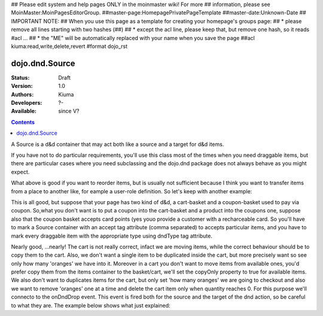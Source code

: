 ## Please edit system and help pages ONLY in the moinmaster wiki! For more
## information, please see MoinMaster:MoinPagesEditorGroup.
##master-page:HomepagePrivatePageTemplate
##master-date:Unknown-Date
## IMPORTANT NOTE:
## When you use this page as a template for creating your homepage's groups page:
##  * please remove all lines starting with two hashes (##)
##  * except the acl line, please keep that, but remove one hash, so it reads #acl ...
##  * the "ME" will be automatically replaced with your name when you save the page
##acl kiuma:read,write,delete,revert
#format dojo_rst

dojo.dnd.Source
===============

:Status: Draft
:Version: 1.0
:Authors: Kiuma
:Developers: ?-
:Available: since V?

.. contents::
    :depth: 2

A Source is a d&d container that may act both like a source and a target for d&d items.

If you have not to do particular requirements, you'll use this class most of the times when you need draggable items, but there are particular cases where you need subclassing and the dojo.dnd package does not always behave as you might expect.

.. codeviewer::

  <style type="text/css">
     .dndContainer {
        border: 1px solid gray;
        width: 120px;
        padding: 3px;
        height: 200px;
     }
  </style> 
  <script type="text/javascript">
    dojo.require("dojo.dnd.Source");
  </script>
  <div class="dndContainer" dojoType="dojo.dnd.Source">
    <div class="dojoDndItem">item1</div>
    <div class="dojoDndItem">item2</div>
    <div class="dojoDndItem">item3</div>
  </div>

What above is good if you want to reorder items, but is usually not sufficient because I think you want to transfer items from a place to another like, for eample a user-role definition.
So let's keep with another example:

.. codeviewer::

  <style type="text/css">
     fieldset.dndContainer {
        border: 1px solid gray;
        width: 120px;
        padding: 3px;
        height: 200px;
        position: relative;
        float: left;
        margin-right: 5px;
     }
  </style> 
  <script type="text/javascript">
    dojo.require("dojo.dnd.Source");
  </script>
  <div class="userRoleContainer"
    <fieldset class="dndContainer availableRoles" dojoType="dojo.dnd.Source">
      <legend>Available roles</legend>
      <div class="dojoDndItem">admin</div>
      <div class="dojoDndItem">guest</div>
      <div class="dojoDndItem">publisher</div>
    </fieldset>
    <fieldset class="dndContainer assignedRoles" dojoType="dojo.dnd.Source">
      <legend>Assigned roles</legend>
      <div class="dojoDndItem">user</div>
    </fieldset>
  </div>

This is all good, but suppose that your page has two kind of d&d, a cart-basket and a coupon-basket used to pay via coupon.
So,what you don't want is to put a coupon into the cart-basket and a product into the coupons one, suppose also that the coupon basket accepts card points (yes youo provide a customer with a recharceable card.
So you'll have to mark a Source container with an accept tag attribute (comma separated) to accepts particular items, and you have to mark every draggable item with the appropriate type using dndType tag attribute.

.. codeviewer::

  <style type="text/css">
     fieldset.dndContainer {
        border: 1px solid gray;
        width: 120px;
        padding: 3px;
        height: 200px;
        position: relative;
        float: left;
        margin-right: 5px;
     }
     .paymentContainer {
       position: relative;
       float: left;
       margin-left: 50px;
     }
  </style> 
  <script type="text/javascript">
    dojo.require("dojo.dnd.Source");
  </script>
  <div class="cartContainer"
    <fieldset class="dndContainer products" dojoType="dojo.dnd.Source" accept="product">
      <legend>Items</legend>
      <div class="dojoDndItem" dndType="product">apple</div>
      <div class="dojoDndItem" dndType="product">pear</div>
      <div class="dojoDndItem" dndType="product">orange</div>
    </fieldset>
    <fieldset class="dndContainer basket" dojoType="dojo.dnd.Source" accept="product">
      <legend>Cart</legend>
    </fieldset>
  </div>
  <div class="paymentContainer"
    <fieldset class="dndContainer couponsAndPoints" dojoType="dojo.dnd.Source" accept="coupon, point">
      <legend>Items</legend>
      <div class="dojoDndItem" dndType="coupon">$ 10.00</div>
      <div class="dojoDndItem" dndType="coupon">$ 5.00</div>
      <div class="dojoDndItem" dndType="point">1 points ($ 1.00)</div>
      <div class="dojoDndItem" dndType="point">2 points ($ 2.00)</div>
    </fieldset>
    <fieldset class="dndContainer basketPoints" dojoType="dojo.dnd.Source" accept="coupon, point">
      <legend>Paiment basket</legend>
    </fieldset>
  </div>

Nearly good, ...nearly! The cart is not really correct, infact we are moving items, while the correct behaviour should be to copy them to the cart. Also, we don't want a single item to be duplicated inside the cart, but more precisely want so see only how many 'oranges' we have into it.
Moreover in a cart you don't want to move items from available ones, you'd prefer copy them from the items container to the basket/cart, we'll set the copyOnly property to true for available items.
We also don't want to duplicates items for the cart, but only set 'how many oranges' we are going to checkout and also we want to remove 'oranges' one at a time and delete the cart item only when quantity reaches 0.
For this purpose we'll connecto to the onDndDrop event.
This event is fired both for the source and the target of the dnd action, so be careful to what they are.
The example below shows what just explained:

.. codeviewer::

  <style type="text/css">
     fieldset.dndContainer {
        border: 1px solid gray;
        width: 120px;
        padding: 3px;
        height: 200px;
        position: relative;
        float: left;
        margin-right: 5px;
     }
     .paymentContainer {
       position: relative;
       float: left;
       margin-left: 50px;
     }
  </style> 
  <script type="text/javascript">
    dojo.require("dojo.dnd.Source");
  </script>
  <div class="cartContainer"
    <fieldset class="dndContainer products" dojoType="dojo.dnd.Source" accept="cartItem">
      <script type="dojo/connect" event="onDndDrop" args="source, nodes, copy, target">
          var basket = dojo.byId('basket'); 
          if ((target != source) && (target.node.id == 'items')) {
              dojo.forEach(nodes, function(node){
                var nodeTitle = node.title;
                var basketItemsToRemove = dojo.query('[title=' + nodeTitle + ']', target.node);
                var removeItemSize = basketItemsToRemove.length;
                var basketItem = dojo.query('[title=' + nodeTitle + ']', basket)[0];
                for(var i = removeItemSize-1;i>=0;i--){                 
                  if (dojo.attr(basketItemsToRemove[i], 'quantity') != '0') {
                    basketItemsToRemove[i].parentNode.removeChild(basketItemsToRemove[i]);                    
                    target.delItem(node.id);
                    dojo.attr(basketItem, 'quantity', parseInt(dojo.attr(basketItem, 'quantity')) -1);
                    dojo.forEach(dojo.query('span', basketItem), function(qt) {                   
                      qt.innerHTML = dojo.attr(basketItem, 'quantity');
                    });
                    if (dojo.attr(basketItem, 'quantity') == '0') {
                      basketItem.parentNode.removeChild(basketItem);
                    }
                  }
                }
              });
            
          }
      </script>
      <legend>Stock items</legend>
      <div dndType="cartItem" class="dojoDndItem" title="orange" quantity="0"><span class="quantity"></span> orange</div>
      <div dndType="cartItem" class="dojoDndItem" title="apple" quantity="0"><span class="quantity"></span> apple</div>
      <div dndType="cartItem" class="dojoDndItem" title="pear" quantity="0"><span class="quantity"></span> pear</div>
    </fieldset>
    <fieldset id="basket" class="dndContainer basket" dojoType="dojo.dnd.Source" accept="cartItem">
      <script type="dojo/connect" event="onDndDrop" args="source, nodes, copy, target">
          var basket = dojo.byId('basket');  
          if ((target != source) && (target.node.id == 'basket')) { 
              dojo.forEach(nodes, function(node){
                var nodeTitle = node.title;
                var nodeId = node.id;              
                var basketItems = dojo.query('[title=' + nodeTitle + ']', basket);
                
                if ( basketItems.length == 1) {
                  dojo.forEach(dojo.query('.quantity', basketItems[0]), function(qt) {                    
                      qt.innerHTML = 1;                    
                      dojo.attr(basketItems[0], 'quantity', qt.innerHTML);
                  });                    
                } else {                
                  var basketItemsToRemove = dojo.query('[title=' + nodeTitle + ']', basket);
                  var addItemSize = basketItemsToRemove.length;
                  var incSize = 0;
                  var currentItem = null;   
                  for(var i = addItemSize-1;i>=0;i--){                  
                    if (dojo.attr(basketItemsToRemove[i], 'quantity') == '0') {
                      basketItemsToRemove[i].parentNode.removeChild(basketItemsToRemove[i]);
                      incSize++;
                      target.delItem(node.id);
                    } else {
                      currentItem = basketItemsToRemove[i];
                    }
                  }
                   if (currentItem) {
                    dojo.attr(currentItem, 'quantity', parseInt(dojo.attr(currentItem, 'quantity')) + incSize);
                    dojo.forEach(dojo.query('span', currentItem), function(qt) {                    
                       qt.innerHTML = dojo.attr(currentItem, 'quantity');
                    });
                  }                                  
                }            
              });            
          } 
        </script>
      <legend>Cart</legend>
    </fieldset>
  </div>
  <div class="paymentContainer"
    <fieldset class="dndContainer couponsAndPoints" dojoType="dojo.dnd.Source" accept="coupon, point">
      <legend>Cart</legend>
      <div class="dojoDndItem" dndType="coupon">$ 10.00</div>
      <div class="dojoDndItem" dndType="coupon">$ 5.00</div>
      <div class="dojoDndItem" dndType="point">1 points ($ 1.00)</div>
      <div class="dojoDndItem" dndType="point">2 points ($ 2.00)</div>
    </fieldset>
    <fieldset class="dndContainer basketPoints" dojoType="dojo.dnd.Source" accept="coupon, point">
      <legend>Paiment basket</legend>
    </fieldset>
  </div>
